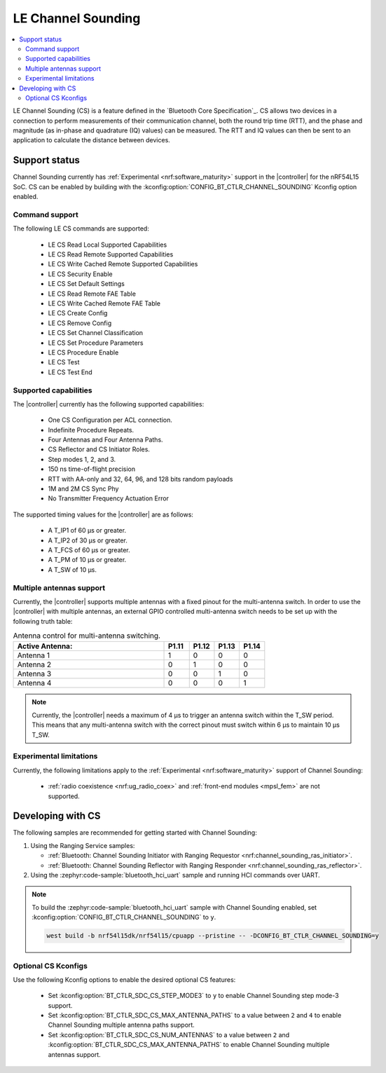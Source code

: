 .. _softdevice_controller_cs:

LE Channel Sounding
###################

.. contents::
   :local:
   :depth: 2

LE Channel Sounding (CS) is a feature defined in the `Bluetooth Core Specification`_.
CS allows two devices in a connection to perform measurements of their communication channel, both the round trip time (RTT), and the phase and magnitude (as in-phase and quadrature (IQ) values) can be measured.
The RTT and IQ values can then be sent to an application to calculate the distance between devices.

Support status
**************

Channel Sounding currently has :ref:`Experimental <nrf:software_maturity>` support in the |controller| for the nRF54L15 SoC.
CS can be enabled by building with the :kconfig:option:`CONFIG_BT_CTLR_CHANNEL_SOUNDING` Kconfig option enabled.

Command support
---------------

The following LE CS commands are supported:

 * LE CS Read Local Supported Capabilities
 * LE CS Read Remote Supported Capabilities
 * LE CS Write Cached Remote Supported Capabilities
 * LE CS Security Enable
 * LE CS Set Default Settings
 * LE CS Read Remote FAE Table
 * LE CS Write Cached Remote FAE Table
 * LE CS Create Config
 * LE CS Remove Config
 * LE CS Set Channel Classification
 * LE CS Set Procedure Parameters
 * LE CS Procedure Enable
 * LE CS Test
 * LE CS Test End

Supported capabilities
----------------------

The |controller| currently has the following supported capabilities:

 * One CS Configuration per ACL connection.
 * Indefinite Procedure Repeats.
 * Four Antennas and Four Antenna Paths.
 * CS Reflector and CS Initiator Roles.
 * Step modes 1, 2, and 3.
 * 150 ns time-of-flight precision
 * RTT with AA-only and 32, 64, 96, and 128 bits random payloads
 * 1M and 2M CS Sync Phy
 * No Transmitter Frequency Actuation Error

The supported timing values for the |controller| are as follows:

 * A T_IP1 of 60 µs or greater.
 * A T_IP2 of 30 µs or greater.
 * A T_FCS of 60 µs or greater.
 * A T_PM of 10 µs or greater.
 * A T_SW of 10 µs.

Multiple antennas support
-------------------------

Currently, the |controller| supports multiple antennas with a fixed pinout for the multi-antenna switch.
In order to use the |controller| with multiple antennas, an external GPIO controlled multi-antenna switch needs to be set up with the following truth table:

.. list-table:: Antenna control for multi-antenna switching.
   :widths: 30 5 5 5 5
   :header-rows: 1

   * - Active Antenna:
     - **P1.11**
     - **P1.12**
     - **P1.13**
     - **P1.14**
   * - Antenna 1
     - 1
     - 0
     - 0
     - 0
   * - Antenna 2
     - 0
     - 1
     - 0
     - 0
   * - Antenna 3
     - 0
     - 0
     - 1
     - 0
   * - Antenna 4
     - 0
     - 0
     - 0
     - 1

.. note::
   Currently, the |controller| needs a maximum of 4 µs to trigger an antenna switch within the T_SW period.
   This means that any multi-antenna switch with the correct pinout must switch within 6 µs to maintain 10 µs T_SW.

Experimental limitations
------------------------

Currently, the following limitations apply to the :ref:`Experimental <nrf:software_maturity>` support of Channel Sounding:

 * :ref:`radio coexistence <nrf:ug_radio_coex>` and :ref:`front-end modules <mpsl_fem>` are not supported.

Developing with CS
******************

The following samples are recommended for getting started with Channel Sounding:

1. Using the Ranging Service samples:

   * :ref:`Bluetooth: Channel Sounding Initiator with Ranging Requestor <nrf:channel_sounding_ras_initiator>`.
   * :ref:`Bluetooth: Channel Sounding Reflector with Ranging Responder <nrf:channel_sounding_ras_reflector>`.

2. Using the :zephyr:code-sample:`bluetooth_hci_uart` sample and running HCI commands over UART.

.. note::
   To build the :zephyr:code-sample:`bluetooth_hci_uart` sample with Channel Sounding enabled, set :kconfig:option:`CONFIG_BT_CTLR_CHANNEL_SOUNDING` to ``y``.

   .. code-block:: console

      west build -b nrf54l15dk/nrf54l15/cpuapp --pristine -- -DCONFIG_BT_CTLR_CHANNEL_SOUNDING=y

Optional CS Kconfigs
--------------------

Use the following Kconfig options to enable the desired optional CS features:

 * Set :kconfig:option:`BT_CTLR_SDC_CS_STEP_MODE3` to ``y`` to enable Channel Sounding step mode-3 support.

 * Set :kconfig:option:`BT_CTLR_SDC_CS_MAX_ANTENNA_PATHS` to a value between ``2`` and ``4`` to enable Channel Sounding multiple antenna paths support.
 * Set :kconfig:option:`BT_CTLR_SDC_CS_NUM_ANTENNAS` to a value between ``2`` and :kconfig:option:`BT_CTLR_SDC_CS_MAX_ANTENNA_PATHS` to enable Channel Sounding multiple antennas support.
